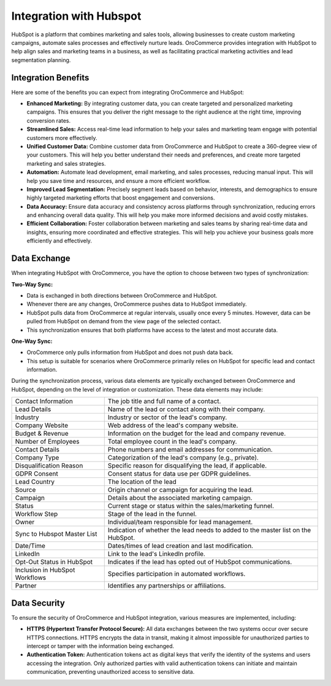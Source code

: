 .. _integrations-marketing-hubspot:

Integration with Hubspot
========================

HubSpot is a platform that combines marketing and sales tools, allowing businesses to create custom marketing campaigns, automate sales processes and effectively nurture leads. OroCommerce provides integration with HubSpot to help align sales and marketing teams in a business, as well as facilitating practical marketing activities and lead segmentation planning.

.. image:: /user/img/integrations/hubspot-lead-page.png
   :alt: Lead view page with links to HubSpot and ability to push and pull information from Hubspot

Integration Benefits
--------------------

Here are some of the benefits you can expect from integrating OroCommerce and HubSpot:

- **Enhanced Marketing:** By integrating customer data, you can create targeted and personalized marketing campaigns. This ensures that you deliver the right message to the right audience at the right time, improving conversion rates.

- **Streamlined Sales:** Access real-time lead information to help your sales and marketing team engage with potential customers more effectively.

- **Unified Customer Data:** Combine customer data from OroCommerce and HubSpot to create a 360-degree view of your customers. This will help you better understand their needs and preferences, and create more targeted marketing and sales strategies.

- **Automation:** Automate lead development, email marketing, and sales processes, reducing manual input. This will help you save time and resources, and ensure a more efficient workflow.

- **Improved Lead Segmentation:** Precisely segment leads based on behavior, interests, and demographics to ensure highly targeted marketing efforts that boost engagement and conversions.

- **Data Accuracy:** Ensure data accuracy and consistency across platforms through synchronization, reducing errors and enhancing overall data quality. This will help you make more informed decisions and avoid costly mistakes.

- **Efficient Collaboration:** Foster collaboration between marketing and sales teams by sharing real-time data and insights, ensuring more coordinated and effective strategies. This will help you achieve your business goals more efficiently and effectively.

Data Exchange
-------------

When integrating HubSpot with OroCommerce, you have the option to choose between two types of synchronization:

**Two-Way Sync:**

* Data is exchanged in both directions between OroCommerce and HubSpot.
* Whenever there are any changes, OroCommerce pushes data to HubSpot immediately.
* HubSpot pulls data from OroCommerce at regular intervals, usually once every 5 minutes. However, data can be pulled from HubSpot on demand from the view page of the selected contact.
* This synchronization ensures that both platforms have access to the latest and most accurate data.

**One-Way Sync:**

* OroCommerce only pulls information from HubSpot and does not push data back.
* This setup is suitable for scenarios where OroCommerce primarily relies on HubSpot for specific lead and contact information.

During the synchronization process, various data elements are typically exchanged between OroCommerce and HubSpot, depending on the level of integration or customization. These data elements may include:

.. csv-table::

   "Contact Information","The job title and full name of a contact."
   "Lead Details","Name of the lead or contact along with their company."
   "Industry","Industry or sector of the lead's company."
   "Company Website","Web address of the lead's company website."
   "Budget & Revenue","Information on the budget for the lead and company revenue."
   "Number of Employees","Total employee count in the lead's company."
   "Contact Details","Phone numbers and email addresses for communication."
   "Company Type","Categorization of the lead's company (e.g., private)."
   "Disqualification Reason","Specific reason for disqualifying the lead, if applicable."
   "GDPR Consent","Consent status for data use per GDPR guidelines."
   "Lead Country","The location of the lead"
   "Source","Origin channel or campaign for acquiring the lead."
   "Campaign","Details about the associated marketing campaign."
   "Status","Current stage or status within the sales/marketing funnel."
   "Workflow Step","Stage of the lead in the funnel."
   "Owner","Individual/team responsible for lead management."
   "Sync to Hubspot Master List","Indication of whether the lead needs to added to the master list on the HubSpot."
   "Date/Time","Dates/times of lead creation and last modification."
   "LinkedIn","Link to the lead's LinkedIn profile."
   "Opt-Out Status in HubSpot","Indicates if the lead has opted out of HubSpot communications."
   "Inclusion in HubSpot Workflows","Specifies participation in automated workflows."
   "Partner","Identifies any partnerships or affiliations."

Data Security
-------------

To ensure the security of OroCommerce and HubSpot integration, various measures are implemented, including:

- **HTTPS (Hypertext Transfer Protocol Secure):** All data exchanges between the two systems occur over secure HTTPS connections. HTTPS encrypts the data in transit, making it almost impossible for unauthorized parties to intercept or tamper with the information being exchanged.

- **Authentication Token:** Authentication tokens act as digital keys that verify the identity of the systems and users accessing the integration. Only authorized parties with valid authentication tokens can initiate and maintain communication, preventing unauthorized access to sensitive data.